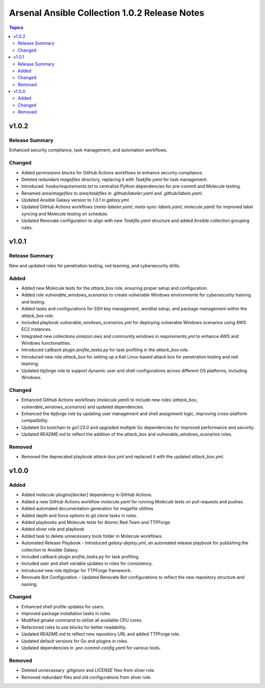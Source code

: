 ==============================================
Arsenal Ansible Collection 1.0.2 Release Notes
==============================================

.. contents:: Topics

v1.0.2
======

Release Summary
---------------

Enhanced security compliance, task management, and automation workflows.

Changed
-------

- Added `permissions` blocks for GitHub Actions workflows to enhance security compliance.
- Deleted redundant `magefiles` directory, replacing it with `Taskfile.yaml` for task management.
- Introduced `.hooks/requirements.txt` to centralize Python dependencies for pre-commit and Molecule testing.
- Renamed `area/magefiles` to `area/taskfiles` in `.github/labeler.yaml` and `.github/labels.yaml`.
- Updated Ansible Galaxy version to `1.0.1` in `galaxy.yml`.
- Updated GitHub Actions workflows (`meta-labeler.yaml`, `meta-sync-labels.yaml`, `molecule.yaml`) for improved label syncing and Molecule testing on schedule.
- Updated Renovate configuration to align with new `Taskfile.yaml` structure and added Ansible collection grouping rules.

v1.0.1
======

Release Summary
---------------

New and updated roles for penetration testing, red teaming, and cybersecurity drills.

Added
-----

- Added new Molecule tests for the `attack_box` role, ensuring proper setup and configuration.
- Added role `vulnerable_windows_scenarios` to create vulnerable Windows environments for cybersecurity training and testing.
- Added tasks and configurations for SSH key management, wordlist setup, and package management within the `attack_box` role.
- Included playbook `vulnerable_windows_scenarios.yml` for deploying vulnerable Windows scenarios using AWS EC2 instances.
- Integrated new collections `amazon.aws` and `community.windows` in `requirements.yml` to enhance AWS and Windows functionalities.
- Introduced callback plugin `profile_tasks.py` for task profiling in the `attack_box` role.
- Introduced new role `attack_box` for setting up a Kali Linux-based attack box for penetration testing and red teaming.
- Updated `ttpforge` role to support dynamic user and shell configurations across different OS platforms, including Windows.

Changed
-------

- Enhanced GitHub Actions workflows (`molecule.yaml`) to include new roles (`attack_box`, `vulnerable_windows_scenarios`) and updated dependencies.
- Enhanced the `ttpforge` role by updating user management and shell assignment logic, improving cross-platform compatibility.
- Updated Go toolchain to `go1.23.0` and upgraded multiple Go dependencies for improved performance and security.
- Updated `README.md` to reflect the addition of the `attack_box` and `vulnerable_windows_scenarios` roles.

Removed
-------

- Removed the deprecated playbook `attack-box.yml` and replaced it with the updated `attack_box.yml`.

v1.0.0
======

Added
-----

- Added `molecule-plugins[docker]` dependency in GitHub Actions.
- Added a new GitHub Actions workflow `molecule.yaml` for running Molecule tests on pull requests and pushes.
- Added automated documentation generation for magefile utilities
- Added depth and force options to git clone tasks in roles.
- Added playbooks and Molecule tests for Atomic Red Team and TTPForge.
- Added sliver role and playbook
- Added task to delete unnecessary tools folder in Molecule workflows.
- Automated Release Playbook - Introduced `galaxy-deploy.yml`, an automated release playbook for publishing the collection to Ansible Galaxy.
- Included callback plugin `profile_tasks.py` for task profiling.
- Included user and shell variable updates in roles for consistency.
- Introduced new role `ttpforge` for TTPForge framework.
- Renovate Bot Configuration - Updated Renovate Bot configurations to reflect the new repository structure and naming.

Changed
-------

- Enhanced shell profile updates for users.
- Improved package installation tasks in roles.
- Modified gmake command to utilize all available CPU cores.
- Refactored roles to use blocks for better readability.
- Updated `README.md` to reflect new repository URL and added TTPForge role.
- Updated default versions for Go and plugins in roles.
- Updated dependencies in `.pre-commit-config.yaml` for various tools.

Removed
-------

- Deleted unnecessary `.gitignore` and `LICENSE` files from sliver role.
- Removed redundant files and old configurations from sliver role.
